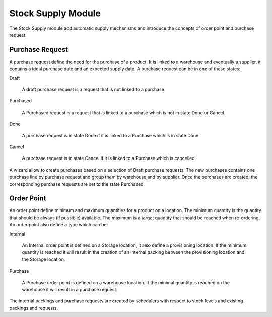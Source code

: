 Stock Supply Module
###################

The Stock Supply module add automatic supply mechanisms and introduce
the concepts of order point and purchase request.


Purchase Request
****************

A purchase request define the need for the purchase of a product. It
is linked to a warehouse and eventually a supplier, it contains a
ideal purchase date and an expected supply date. A purchase request
can be in one of these states:

Draft

  A draft purchase request is a request that is not linked to a
  purchase.

Purchased

  A Purchased request is a request that is linked to a purchase which
  is not in state Done or Cancel.

Done

  A purchase request is in state Done if it is linked to a Purchase
  which is in state Done.

Cancel

  A purchase request is in state Cancel if it is linked to a Purchase
  which is cancelled.

A wizard allow to create purchases based on a selection of Draft
purchase requests. The new purchases contains one purchase line by
purchase request and group them by warehouse and by supplier. Once the
purchases are created, the corresponding purchase requests are set to
the state Purchased.


Order Point
***********

An order point define minimum and maximum quantities for a product on
a location. The minimum quantity is the quantity that should be always
(if possible) available. The maximum is a target quantity that should
be reached when re-ordering. An order point also define a type which
can be:

Internal

  An Internal order point is defined on a Storage location, it also
  define a provisioning location. If the minimum quantity is reached
  it will result in the creation of an internal packing between the
  provisioning location and the Storage location.

Purchase

  A Purchase order point is defined on a warehouse location. If the
  minimal quantity is reached on the warehouse it will result in a
  purchase request.

The internal packings and purchase requests are created by schedulers
with respect to stock levels and existing packings and requests.
